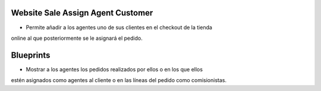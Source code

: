 .. image:: https://img.shields.io/badge/licence-AGPL--3-blue.svg
   :target: https://www.gnu.org/licenses/agpl-3.0-standalone.html
   :alt: License: AGPL-3

Website Sale Assign Agent Customer
==================================

- Permite añadir a los agentes uno de sus clientes en el checkout de la tienda
online al que posteriormente se le asignará el pedido.

Blueprints
==========

- Mostrar a los agentes los pedidos realizados por ellos o en los que ellos
estén asignados como agentes al cliente o en las líneas del pedido como
comisionistas.
